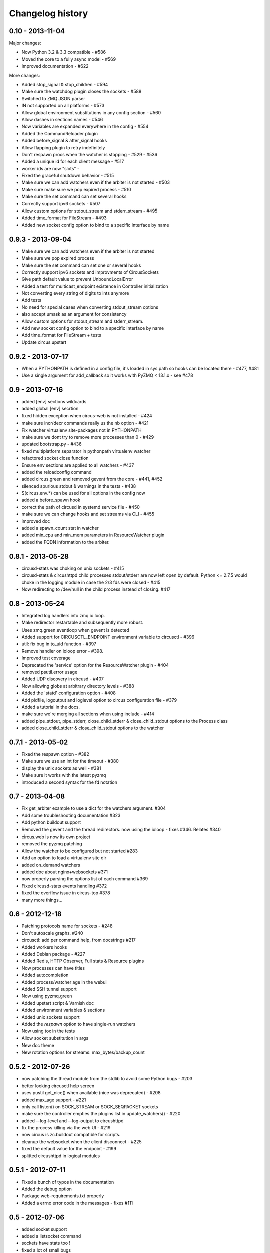 Changelog history
=================

0.10 - 2013-11-04
-----------------

Major changes:

- Now Python 3.2 & 3.3 compatible - #586
- Moved the core to a fully async model - #569
- Improved documentation - #622

More changes:

- Added stop_signal & stop_children - #594
- Make sure the watchdog plugin closes the sockets - #588
- Switched to ZMQ JSON parser
- IN not supported on all platforms - #573
- Allow global environment substitutions in any config section - #560
- Allow dashes in sections names - #546
- Now variables are expanded everywhere in the config - #554
- Added the CommandReloader plugin
- Added before_signal & after_signal hooks
- Allow flapping plugin to retry indefinitely
- Don't respawn procs when the watcher is stopping - #529 - #536
- Added a unique id for each client message - #517
- worker ids are now "slots" -
- Fixed the graceful shutdown behavior - #515
- Make sure we can add watchers even if the arbiter is not started - #503
- Make sure make sure we pop expired process - #510
- Make sure the set command can set several hooks
- Correctly support ipv6 sockets - #507
- Allow custom options for stdout_stream and stderr_stream - #495
- Added time_format for FileStream - #493
- Added new socket config option to bind to a specific interface by name


0.9.3 - 2013-09-04
------------------

- Make sure we can add watchers even if the arbiter is not started
- Make sure we pop expired process
- Make sure the set command can set one or several hooks
- Correctly support ipv6 sockets and improvments of CircusSockets
- Give path default value to prevent UnboundLocalError
- Added a test for multicast_endpoint existence in Controller initialization
- Not converting every string of digits to ints anymore
- Add tests
- No need for special cases when converting stdout_stream options
- also accept umask as an argument for consistency
- Allow custom options for stdout_stream and stderr_stream.
- Add new socket config option to bind to a specific interface by name
- Add time_format for FileStream + tests
- Update circus.upstart


0.9.2 - 2013-07-17
------------------

- When a PYTHONPATH is defined in a config file, it's loaded
  in sys.path so hooks can be located there - #477, #481
- Use a single argument for add_callback so it works with
  PyZMQ < 13.1.x - see #478


0.9 - 2013-07-16
----------------

- added [env] sections wildcards
- added global [env] secrtion
- fixed hidden exception when circus-web is not installed - #424
- make sure incr/decr commands really us the nb option - #421
- Fix watcher virtualenv site-packages not in PYTHONPATH
- make sure we dont try to remove more processes than 0 - #429
- updated bootstrap.py - #436
- fixed multiplatform separator in pythonpath virtualenv watcher
- refactored socket close function
- Ensure env sections are applied to all watchers - #437
- added the reloadconfig command
- added circus.green and removed gevent from the core - #441, #452
- silenced spurious stdout & warnings in the tests - #438
- $(circus.env.*) can be used for all options in the config now
- added a before_spawn hook
- correct the path of circusd in systemd service file - #450
- make sure we can change hooks and set streams via CLI - #455
- improved doc
- added a spawn_count stat in watcher
- added min_cpu and min_mem parameters in ResourceWatcher plugin
- added the FQDN information to the arbiter.


0.8.1 - 2013-05-28
------------------

* circusd-stats was choking on unix sockets - #415
* circusd-stats & circushttpd child processes stdout/stderr are now left open
  by default. Python <= 2.7.5 would choke in the logging module in case
  the 2/3 fds were closed - #415
* Now redirecting to /dev/null in the child process instead of closing.
  #417

0.8 - 2013-05-24
----------------

* Integrated log handlers into zmq io loop.
* Make redirector restartable and subsequently more robust.
* Uses zmq.green.eventloop when gevent is detected
* Added support for CIRCUSCTL_ENDPOINT environment variable to circusctl - #396
* util: fix bug in to_uid function - #397
* Remove handler on ioloop error - #398.
* Improved test coverage
* Deprecated the 'service' option for the ResourceWatcher plugin - #404
* removed psutil.error usage
* Added UDP discovery in circusd - #407
* Now allowing globs at arbitrary directory levels - #388
* Added the 'statd' configuration option - #408
* Add pidfile, logoutput and loglevel option to circus configuration file - #379
* Added a tutorial in the docs.
* make sure we're merging all sections when using include - #414
* added pipe_stdout, pipe_stderr, close_child_stderr & close_child_stdout
  options to the Process class
* added close_child_stderr & close_child_stdout options to the watcher


0.7.1 - 2013-05-02
------------------

* Fixed the respawn option - #382
* Make sure we use an int for the timeout - #380
* display the unix sockets as well -  #381
* Make sure it works with the latest pyzmq
* introduced a second syntax for the fd notation


0.7 - 2013-04-08
----------------

* Fix get_arbiter example to use a dict for the watchers argument. #304
* Add some troubleshooting documentation #323
* Add python buildout support
* Removed the gevent and the thread redirectors. now using the ioloop - fixes
  #346. Relates #340
* circus.web is now its own project
* removed the pyzmq patching
* Allow the watcher to be configured but not started #283
* Add an option to load a virtualenv site dir
* added on_demand watchers
* added doc about nginx+websockets #371
* now properly parsing the options list of each command #369
* Fixed circusd-stats events handling #372
* fixed the overflow issue in circus-top #378
* many more things...

0.6 - 2012-12-18
----------------


* Patching protocols name for sockets - #248
* Don't autoscale graphs. #240
* circusctl: add per command help, from docstrings #217
* Added workers hooks
* Added Debian package - #227
* Added Redis, HTTP Observer, Full stats & Resource plugins
* Now processes can have titles
* Added autocompletion
* Added process/watcher age in the webui
* Added SSH tunnel support
* Now using pyzmq.green
* Added upstart script & Varnish doc
* Added environment variables & sections
* Added unix sockets support
* Added the *respawn* option to have single-run watchers
* Now using tox in the tests
* Allow socket substitution in args
* New doc theme
* New rotation options for streams: max_bytes/backup_count


0.5.2 - 2012-07-26
------------------

* now patching the thread module from the stdlib
  to avoid some Python bugs - #203
* better looking circusctl help screen
* uses pustil get_nice() when available (nice was deprecated) - #208
* added max_age support - #221
* only call listen() on SOCK_STREAM or SOCK_SEQPACKET sockets
* make sure the controller empties the plugins list in update_watchers() - #220
* added --log-level and --log-output to circushttpd
* fix the process killing via the web UI - #219
* now circus is zc.buildout compatible for scripts.
* cleanup the websocket when the client disconnect - #225
* fixed the default value for the endpoint - #199
* splitted circushttpd in logical modules


0.5.1 - 2012-07-11
------------------

* Fixed a bunch of typos in the documentation
* Added the debug option
* Package web-requirements.txt properly
* Added a errno error code in the messages - fixes #111

0.5 - 2012-07-06
----------------

* added socket support
* added a listsocket command
* sockets have stats too !
* fixed a lot of small bugs
* removed the wid - now using pid everywhere
* faster tests
* changed the variables syntax
* use pyzmq's ioloop in more places
* now using iowait for all select() calls
* incr/decr commands now have an nbprocess parameter
* Add a reproduce_env option to watchers
* Add a new UNEXISTING status to the processes
* Added the global *httpd* option to run circushttpd as a watcher


0.4 - 2012-06-12
----------------

* Added a plugin system
* Added a "singleton" option for watchers
* Fixed circus-top screen flickering
* Removed threads from circus.stats in favor of zmq periodic callbacks
* Enhanced the documentation
* Circus client now have a send_message api
* The flapping feature is now a plugin
* Every command line tool have a --version option
* Added a statsd plugin (sends the events from circus to statsd)
* The web UI now uses websockets (via socketio) to get the stats
* The web UI now uses sessions for "flash messages" in the web ui

0.3.4 - 2012-05-30
------------------

- Fixed a race condition that prevented the controller
  to cleanly reap finished processes.
- Now check_flapping can be controlled in the configuration.
  And activated/deactivated per watcher.


0.3.3 - 2012-05-29
------------------

- Fixed the regression on the uid handling

0.3.2 - 2012-05-24
------------------

- allows optional args property to add_watcher command.
- added circushttpd, circus-top and circusd-stats
- allowing Arbiter.add_watcher() to set all Watcher option
- make sure the redirectors are re-created on restarts


0.3.1 - 2012-04-18
------------------

- fix: make sure watcher' defaults aren't overrided
- added a StdoutStream class.

0.3 - 2012-04-18
----------------

- added the streaming feature
- now displaying coverage in the Sphinx doc
- fixed the way the processes are killed (no more SIGQUIT)
- the configuration has been factored out
- setproctitle support


0.2 - 2012-04-04
----------------

- Removed the *show* name. replaced by *watcher*.
- Added support for setting process **rlimit**.
- Added support for include dirs in the config file.
- Fixed a couple of leaking file descriptors.
- Fixed a core dump in the flapping
- Doc improvments
- Make sure circusd errors properly when another circusd
  is running on the same socket.
- get_arbiter now accepts several watchers.
- Fixed the cmd vs args vs executable in the process init.
- Fixed --start on circusctl add


0.1 - 2012-03-20
----------------

- initial release
